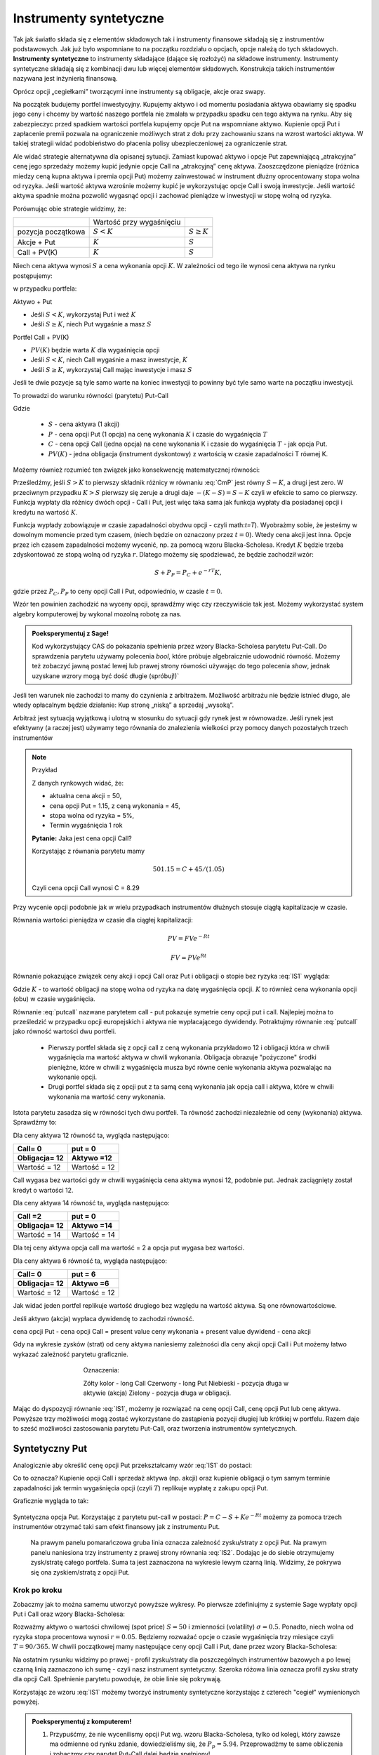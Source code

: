 ﻿Instrumenty syntetyczne
=======================

Tak jak światło składa się z elementów składowych tak i instrumenty
finansowe składają się z instrumentów podstawowych. Jak już było
wspomniane to na początku rozdziału o opcjach, opcje należą do tych
składowych. **Instrumenty syntetyczne** to instrumenty składające (dające
się rozłożyć) na składowe instrumenty. Instrumenty syntetyczne
składają się z kombinacji dwu lub więcej elementów
składowych. Konstrukcja takich instrumentów nazywana jest inżynierią
finansową.

Oprócz opcji „cegiełkami” tworzącymi inne instrumenty są obligacje,
akcje oraz swapy.

Na początek budujemy portfel inwestycyjny. Kupujemy aktywo i od
momentu posiadania aktywa obawiamy się spadku jego ceny i chcemy by
wartość naszego portfela nie zmalała w przypadku spadku cen tego
aktywa na rynku. Aby się zabezpieczyc przed spadkiem wartości portfela
kupujemy opcje Put na wspomniane aktywo.  Kupienie opcji Put i
zapłacenie premii pozwala na ograniczenie możliwych strat z dołu przy
zachowaniu szans na wzrost wartości aktywa. W takiej strategii widać
podobieństwo do płacenia polisy ubezpieczeniowej za ograniczenie
strat.

Ale widać strategie alternatywna dla opisanej sytuacji.  Zamiast
kupować aktywo i opcje Put zapewniającą „atrakcyjna” cenę jego
sprzedaży możemy kupić jedynie opcje Call na „atrakcyjną” cenę aktywa.
Zaoszczędzone pieniądze (różnica miedzy ceną kupna aktywa i premia
opcji Put) możemy zainwestować w instrument dłużny oprocentowany stopa
wolna od ryzyka.  Jeśli wartość aktywa wzrośnie możemy kupić je
wykorzystując opcje Call i swoją inwestycje. Jeśli wartość aktywa
spadnie można pozwolić wygasnąć opcji i zachować pieniądze w
inwestycji w stopę wolną od ryzyka.

Porównując obie strategie widzimy, że:


+----------+------------+-------------+
|          |Wartość przy|             |
|          |wygaśnięciu |             |
|          |            |             |
+----------+------------+-------------+
|pozycja   |:math:`S<K` |:math:`S \geq|
|początkowa|            |K`           |
|          |            |             |
+----------+------------+-------------+
|Akcje +   |:math:`K`   |:math:`S`    |
|Put       |            |             |
|          |            |             |
+----------+------------+-------------+
|Call +    |:math:`K`   |:math:`S`    |
|PV(K)     |            |             |
+----------+------------+-------------+



Niech cena aktywa wynosi :math:`S` a cena wykonania opcji :math:`K`.  W zależności od
tego ile wynosi cena aktywa na rynku postępujemy:

w przypadku portfela:

Aktywo + Put

- Jeśli :math:`S < K`, wykorzystaj Put i weź :math:`K`
- Jeśli :math:`S\geq K`, niech Put wygaśnie a masz :math:`S`

Portfel  Call + PV(K)

- :math:`PV(K)` będzie warta :math:`K` dla wygaśnięcia opcji 
- Jeśli :math:`S < K`, niech Call wygaśnie a masz inwestycje, :math:`K`
- Jeśli :math:`S\geq K`, wykorzystaj Call mając inwestycje i masz  :math:`S`

Jeśli te dwie pozycje są tyle samo warte na koniec inwestycji to
powinny być tyle samo warte na początku inwestycji.

To prowadzi do warunku równości (parytetu) Put-Call 

.. math::
   :label: IS1

   S + P = C + PV(K)


Gdzie

 - :math:`S` - cena aktywa (1 akcji)
 - :math:`P` - cena opcji Put (1 opcja) na cenę wykonania :math:`K` i czasie
   do wygaśnięcia :math:`T`
 - :math:`C` - cena opcji Call (jedna opcja) na cene wykonania K i
   czasie do wygaśnięcia :math:`T` - jak opcja Put.
 - :math:`PV(K)` - jedna obligacja (instrument dyskontowy) z wartością
   w czasie zapadalności T równej K.


Możemy również rozumieć ten związek jako konsekwencję matematycznej
równości:

.. math::
   :label: CmP   

   \max (S-K,0)  -    \max (K-S,0)  = S-K.


Prześledźmy, jeśli :math:`S>K` to pierwszy składnik różnicy w równaniu
:eq:`CmP` jest równy :math:`S-K`, a drugi jest zero. W przeciwnym
przypadku :math:`K>S` pierwszy się zeruje a drugi daje
:math:`-(K-S)=S-K` czyli w efekcie to samo co pierwszy. Funkcja
wypłaty dla różnicy dwóch opcji - Call i Put, jest więc taka sama jak
funkcja wypłaty dla posiadanej opcji i kredytu na wartość :math:`K`.

Funkcja wypłady zobowiązuje w czasie zapadalności obydwu opcji - czyli
math:`t=T`).  Wyobrażmy sobie, że jesteśmy w dowolnym momencie przed
tym czasem, (niech będzie on oznaczony przez :math:`t=0`). Wtedy cena
akcji jest inna. Opcje przez ich czasem zapadalności możemy wycenić,
np. za pomocą wzoru Blacka-Scholesa. Kredyt :math:`K` będzie trzeba
zdyskontować ze stopą wolną od ryzyka :math:`r`. Dlatego możemy się
spodziewać, że będzie zachodził wzór:

.. math::

    S + P_P =    P_C + e^{-rT} K,

gdzie przez :math:`P_C,P_P` to ceny opcji Call i Put, odpowiednio, w
czasie :math:`t=0`. 

Wzór ten powinien zachodzić na wyceny opcji, sprawdźmy więc czy
rzeczywiście tak jest. Możemy wykorzystać system algebry komputerowej
by wykonal mozolną robotę za nas.

.. admonition:: Poeksperymentuj z Sage!

 Kod wykorzystujący CAS do pokazania spełnienia przez wzory
 Blacka-Scholesa parytetu Put-Call. Do sprawdzenia parytetu używamy
 polecenia `bool`, które próbuje algebraicznie udowodnić
 równość. Możemy też zobaczyć jawną postać lewej lub prawej strony
 równości używając do tego polecenia `show`, jednak uzyskane wzrory
 mogą być dość długie (spróbuj!)`

 .. only:: html


  .. sagecellserver::

     var("S0,K,r,T,sigma")
     cdf(x) = 1/2*(1+erf(x/sqrt(2)))
     d1=(log(S0/K)+(r+sigma**2/2)*T)/(sigma*sqrt(T))
     d2=d1-sigma*sqrt(T)
     C(S0,K,r,T,sigma) = S0*cdf(d1)-K*exp(-r*T)*cdf(d2)
     P(S0,K,r,T,sigma) = K*exp(-r*T)*cdf(-d2)-S0*cdf(-d1)
     bool( S0+P(S0,K,r,T,sigma) == K*exp(-r*T) + C(S0,K,r,T,sigma) )

 .. only:: latex

  .. code-block:: python

     var("S0,K,r,T,sigma")
     cdf(x) = 1/2*(1+erf(x/sqrt(2)))
     d1=(log(S0/K)+(r+sigma**2/2)*T)/(sigma*sqrt(T))
     d2=d1-sigma*sqrt(T)
     C(S0,K,r,T,sigma) = S0*cdf(d1)-K*exp(-r*T)*cdf(d2)
     P(S0,K,r,T,sigma) = K*exp(-r*T)*cdf(-d2)-S0*cdf(-d1)
     bool( S0+P(S0,K,r,T,sigma) == K*exp(-r*T) + C(S0,K,r,T,sigma) )


Jeśli ten warunek nie zachodzi to mamy do czynienia z arbitrażem.
Możliwość arbitrażu nie będzie istnieć długo, ale wtedy opłacalnym
będzie działanie: Kup stronę „niską” a sprzedaj „wysoką”.

Arbitraż jest sytuacją wyjątkową i ulotną w stosunku do sytuacji gdy
rynek jest w równowadze.  Jeśli rynek jest efektywny (a raczej jest)
używamy tego równania do znalezienia wielkości przy pomocy danych
pozostałych trzech instrumentów

.. note:: Przykład

    Z danych rynkowych widać, że:

    - aktualna cena akcji = 50, 
    - cena opcji Put = 1.15, z ceną wykonania = 45, 
    - stopa wolna od ryzyka = 5%, 
    - Termin wygaśnięcia 1 rok

    **Pytanie:** Jaka jest cena  opcji Call?

    Korzystając z równania parytetu mamy 

    .. math::

       50  1.15 = C + 45 / (1.05)

    Czyli cena opcji Call wynosi  C = 8.29 



Przy wycenie opcji podobnie jak w wielu przypadkach instrumentów
dłużnych stosuje ciągłą kapitalizacje w czasie.

Równania wartości pieniądza w czasie dla ciągłej kapitalizacji:

.. math::

   PV = FVe^{-Rt} 

   FV = PVe^{Rt} 


Równanie pokazujące związek ceny akcji i opcji Call oraz Put i
obligacji o stopie bez ryzyka :eq:`IS1` wygląda:

.. math::
  :label: putcall

   S + P = C + Ke^{-Rt} 


Gdzie :math:`K` - to wartość obligacji na stopę wolna od ryzyka na
datę wygaśnięcia opcji. :math:`K` to również cena wykonania opcji
(obu) w czasie wygaśnięcia.

Równanie :eq:`putcall` nazwane parytetem call - put pokazuje symetrie
ceny opcji put i call. Najlepiej można to prześledzić w przypadku
opcji europejskich i aktywa nie wypłacającego dywidendy. Potraktujmy
równanie :eq:`putcall` jako równość wartości dwu portfeli. 

 - Pierwszy portfel składa się z opcji call z ceną wykonania
   przykładowo 12 i obligacji która w chwili wygaśnięcia ma wartość
   aktywa w chwili wykonania. Obligacja obrazuje "pożyczone" środki
   pieniężne, które w chwili z wygaśnięcia musza być równe cenie
   wykonania aktywa pozwalając na wykonanie opcji.

 - Drugi portfel składa się z opcji put z ta samą ceną wykonania jak
   opcja call i aktywa, które w chwili wykonania ma wartość ceny
   wykonania.

Istota parytetu zasadza się w równości tych dwu portfeli. Ta równość
zachodzi niezależnie od ceny (wykonania) aktywa. Sprawdźmy to:


Dla ceny aktywa 12 równość ta, wygląda następująco:


=============  =============
Call= 0	        put = 0
Obligacja= 12   Aktywo =12
=============  =============
Wartość = 12    Wartość = 12
=============  =============


Call wygasa bez wartości gdy w chwili wygaśnięcia cena aktywa wynosi
12, podobnie put. Jednak zaciągnięty został kredyt o wartości 12.


Dla ceny aktywa 14 równość ta, wygląda następująco:

=============  =============
Call =2        put = 0
Obligacja= 12  Aktywo =14
=============  =============
Wartość = 14   Wartość = 14
=============  =============

Dla tej ceny aktywa opcja call ma wartość = 2 a opcja put wygasa bez
wartości.

Dla ceny aktywa 6 równość ta, wygląda następująco:

=============  =============
Call= 0	        put = 6
Obligacja= 12   Aktywo =6
=============  =============
Wartość = 12    Wartość = 12
=============  =============

Jak widać jeden portfel replikuje wartość drugiego bez względu na
wartość aktywa. Są one równowartościowe.


Jeśli aktywo (akcja) wypłaca dywidendę to zachodzi równość.


cena opcji Put - cena opcji Call  = present value ceny wykonania  + present value dywidend  - cena akcji 


Gdy na wykresie zysków (strat) od ceny aktywa naniesiemy zależności
dla ceny akcji opcji Call i Put możemy łatwo wykazać zależność
parytetu graficznie.


..
   .. sagecellserver::

       plot( longCALL(S,50,0)-P_c,(S,0,100),figsize=4,color='yellow')+\
        plot( longPUT(S,50,0)-P_p,(S,0,100),color='red',aspect_ratio=1)+\
        plot( S-50,(S,0,100),color='blue',aspect_ratio=1)+\
        plot( ( 50-50*exp(-0.05*90/365.) ),(S,0,100),color='green',aspect_ratio=1)


.. figure:: figs/parytet0.*
   :align: center
   :figwidth: 480px
 
   Oznaczenia:

   Zółty kolor - long Call
   Czerwony  - long Put
   Niebieski - pozycja długa w aktywie (akcja)
   Zielony - pozycja długa w obligacji.


Mając do dyspozycji równanie :eq:`IS1`, możemy je rozwiązać na cenę
opcji Call, cenę opcji Put lub cenę aktywa. Powyższe trzy możliwości
mogą zostać wykorzystane do zastąpienia pozycji długiej lub krótkiej w
portfelu. Razem daje to sześć możliwości zastosowania parytetu
Put-Call, oraz tworzenia instrumentów syntetycznych.


Syntetyczny Put
---------------

Analogicznie aby określić cenę opcji Put przekształcamy wzór :eq:`IS1`
do postaci:

.. math::
   :label: IS2

   P = C - S + K e^{-Rt}

Co to oznacza?  Kupienie opcji Call i sprzedaż aktywa (np. akcji) oraz
kupienie obligacji o tym samym terminie zapadalności jak termin
wygaśnięcia opcji (czyli :math:`T`) replikuje wypłatę z zakupu opcji
Put.

Graficznie wygląda to tak:

.. figure:: figs/P_CSK.png
   :align: center

   Syntetyczna opcja Put. Korzystając z parytetu put-call w postaci:
   :math:`P = C - S + K e^{-Rt}` możemy za pomoca trzech instrumentów
   otrzymać taki sam efekt finansowy jak z instrumentu Put. 

	 Na prawym panelu pomarańczowa gruba linia oznacza zależność
	 zysku/straty z opcji Put. Na prawym panelu naniesiona trzy
	 instrumenty z prawej strony równania :eq:`IS2`. Dodając je do
	 siebie otrzymujemy zysk/stratę całego portfela. Suma ta jest
	 zaznaczona na wykresie lewym czarną linią. Widzimy, że pokrywa się
	 ona zyskiem/stratą z opcji Put.








Krok po kroku
~~~~~~~~~~~~~

Zobaczmy jak to można samemu utworzyć powyższe wykresy. Po pierwsze
zdefiniujmy z systemie Sage wypłaty opcji Put i Call oraz wzory
Blacka-Scholesa:


.. sagecellserver::

    var('S')
    def longCALL(S,K,P=0):
        return max_symbolic(S-K,0)-P
    def longPUT(S,K,P=0):
        return max_symbolic(K-S,0)-P
    var('sigma,S0,K,T,r')
    cdf(x) = 1/2*(1+erf(x/sqrt(2)))
    d1=(log(S0/K)+(r+sigma**2/2)*T)/(sigma*sqrt(T))
    d2=d1-sigma*sqrt(T)
    C(S0,K,r,T,sigma) = S0*cdf(d1)-K*exp(-r*T)*cdf(d2)
    P(S0,K,r,T,sigma) = K*exp(-r*T)*cdf(-d2)-S0*cdf(-d1)
    print "Wczytano definicje!"

Rozważmy aktywo o wartości chwilowej (spot price) :math:`S=50` i
zmienności (volatility) :math:`\sigma=0.5`. Ponadto, niech wolna od
ryzyka stopa procentowa wynosi :math:`r=0.05`. Będziemy rozważać opcje
o czasie wygaśnięcia trzy miesiące czyli :math:`T=90/365`. W chwili
początkowej mamy następujące ceny opcji Call i Put, dane przez wzory
Blacka-Scholesa:

.. sagecellserver::

    P_c,P_p = C(50,50,.05,90/365.,0.3).n(),P(50,50,.05,90/365.,0.3).n()
    print P_c,P_p


.. sagecellserver::

    p3= plot( longCALL(S,50,0)-P_c,(S,0,100),color='red',aspect_ratio=1)+\
     plot( - (S-50),(S,0,100),color='green',aspect_ratio=1)+\
     plot( ( 50-50*exp(-0.05*90/365.) ) ,(S,0,100),color='blue',aspect_ratio=1,figsize=4)
    show(p3)

.. sagecellserver::

   p2=plot( longCALL(S,50,0)-P_c-( S-50) + ( 50-50*exp(-0.05*90/365.) ),(S,0,100),color='black',aspect_ratio=1,zorder=10)
   p2 += plot( longPUT(S,50,0)-P_p,(S,0,100),color='pink',thickness=5,figsize=4)
   html.table([["Instrumenty bazowe","Instrument syntetyczny"],[p3,p2]])


Na ostatnim rysunku widzimy po prawej - profil zysku/straty dla
poszczególnych instrumentów bazowych a po lewej czarną linią
zaznaczono ich sumę - czyli nasz instrument syntetyczny. Szeroka
różowa linia oznacza profil zysku straty dla opcji Call. Spełnienie
parytetu powoduje, że obie linie się pokrywają.

   


Korzystając ze wzoru :eq:`IS1` możemy tworzyć instrumenty syntetyczne
korzystając z czterech "cegieł" wymienionych powyżej.


.. admonition:: Poeksperymentuj z komputerem!

   1. Przypuśćmy, że nie wycenilismy opcji Put wg. wzoru
      Blacka-Scholesa, tylko od kolegi, który zawsze ma odmienne od
      rynku zdanie, dowiedzieliśmy się, że
      :math:`P_p=5.94`. Przeprowadźmy te same obliczenia i zobaczmy
      czy parytet Put-Call dalej będzie spełniony!

   #. Napisz własne programy rysujące pozostałe pięc instrumentów syntetycznych.


Syntetyczna pozycja Long Stock
------------------------------

Można stworzyć syntetyczną pozycję posiadania akcji poprzez kupienie
Call, sprzedaż Put, i zainwestowanie ceny wykonania na stopę wolna od
ryzyka do wygaśnięcia.

.. math::

   S = C - P + Ke^{-Rt}


Graficznie pokazuje to rysunek poniżej:

.. figure:: figs/S_CPK.png
   :align: center

   Parytet put-call: :math:`S = C - P + Ke^{-Rt}`


Syntetyczny Long Call
---------------------

Można zbudować pozycje syntetyczną long Call poprzez kupienie Put,
kupienie akcji za pożyczoną kwotę równa cenie wykonania i spłacanej w
chwili wygaśnięcia przy stopie wolnej od ryzyka.

.. math::

   C = P + S - Ke^{-Rt}


Na wykresie 

.. figure:: figs/C_PSK.png
   :align: center

   Parytet put-call: :math:`C = P + S - Ke^{-Rt}`



Syntetyczna sprzedaż akcji
--------------------------

Można utworzyć syntetyczną pozycja sprzedaży akcji (short) poprzez
sprzedaż Call, kupienie Put, kupienie obligacji (stopa wolna od
ryzyka) za pożyczona cenę wykonania i trzymanie jej do zapadnięcia.

.. math::

   -S =  P - C - Ke^{-Rt}


Graficznie

.. figure:: figs/sS_PCK.png
   :align: center

   Parytet put-call: :math:`-S =  P - C - Ke^{-Rt}`



Syntetyczna pozycja short Put
-----------------------------

Można stworzyć syntetyczną short Put poprzez sprzedaż opcji Call,
kupno aktywa za pożyczone na stopę wolna od ryzyka do wygaśnięcia.

.. math::

   -P = S - C - Ke^{-Rt}


Graficznie przedstawia wykres

.. figure:: figs/sP_SCK.png
   :align: center

   Parytet put-call: :math:`-P = S - C - Ke^{-Rt}`



Jeśli w miejsce kontraktów kasowych na aktywo wstawimy do równania
parytetu kontrakty terminowe to otrzymamy podobne zależności dla rynku
futures ( forward).  W równości parytetu dla tego rynku opcje są
opcjami dla kupna i sprzedaży kontraktu futures.

**Podsumowując.**

Równość zwana parytetem cen opcji call i put jest spełniona przy
następujących warunkach:

1. Opcje są opcjami europejskimi
2. Cena wykonana jest identyczna dla opcji cal i opcji put. 
3. Ceny transakcji są zerowe  (tzw. Rynek bez tarcia) 
4. Stopy procentowe są niezmienne aż do terminu wygaśnięcia. 
5. Akcja nie wypłaca dywidendy. 

Parytet put-call jest skutecznym narzędziem pozwalającym na testowanie
modeli wyceny opcji. Jeśli sprawdzany model wyceny prowadzi do
wyliczenia cen które nie spełniają parytetu na rynku bez arbitrażu,
należy uznać go za błędny i go odrzucić ( albo jeszcze nad nim
popracować by usunąć jego braki).

Parytet nie stosuje się do opcji amerykańskich jeśli  są wykonywane przed dniem wygaśnięcia.

Wynika to z równań Blacka Scholes’a, które jest spełnione jeśli opcja
nie zostanie wykonana przed wygaśnięciem.  Amerykańskie opcje call i
put nie spełniają warunków parytetu, ale spełniają słabszą relacje:

.. math::

	S_0 - K \leq C - P \leq S0 - K e^{-Rt}


Warunek wypłacania dywidendy czyli warunek nr. 5 parytetu jest dość
łatwy do ominięcia jeśli uwzględni sie wartość czasową wypłacanej
dywidendy zanim opcja wygasnie.  Wyniki takich wyliczeń, które
polecamy do własnych wyliczeń można znaleźć:

W pracy Weiyu Guo i Tie Su-“ Option Put-Call Parity Relations When the
Underlying Security Pays Dividends”- International Journal of Business
and Economics, 2006, Vol. 5, No. 3, 225-230 albo
http://moya.bus.miami.edu/~tsu/ijbe2006.pdf


Instrumenty syntetyczne
-----------------------


Kilka uwag o instrumentach syntetycznych. 

Istnienie ich warunkuje ważność parytetu Call- Put. Do tego miejsca
zajecie pozycji na rynku oznaczało kupno/sprzedaż aktywa lub kontraktu
futures , kupno/sprzedaż opcji call lub put na dany
instrument. Parytet call- put jest podstawa pewnego nowego innego
spojrzenia na aktywo. Pozwala na tworzenie instrumentów rynkowych jako
kombinacji innych instrumentów dających ten sam efekt i wartość dla
inwestora.

Pozycja syntetyczna pozwala na osiągnięcie tego samego zysku( lub
straty) co posiadanie instrumentu poprzez zajecie dwu innych pozycji
na tym samym rynku. To jest często bardzo wygodne.  Przykładowo, jeśli
inwestor jest long call a chce być long put. Zamiast likwidować
pozycję i otwierać nową ,inwestor może zostać long call a sprzedać
aktywo lub kontrakt futures jeśli na takim rynku działa. Zamiast więc
dwu transakcji zawiera jedną i to dzięki temu przyjmuje syntetyczną
pozycje long put. Innymi słowy inwestor „sfabrykował” syntetyczną
pozycję dającą ten sam zysk jak long put posiadając opcje call i
sprzedając aktywo (kontrakt futures).

Syntetyczne opcje muszą posiadać te same ceny wykonania i czasy
wygaśnięcia, co jest konsekwencją założeń parytety call- put. Ponadto
jeśli pozycja syntetyczna zawiera w sobie akcje i opcje, liczba akcji
reprezentowanych przez opcje musi być równa ilości akcji.

**Zalety instrumentów  syntetycznych.**

Instrumenty syntetyczne  stwarzają w pewnych sytuacjach możliwości  które mogą być atrakcyjne dla ich posiadacza.

1. Tworząc kontrakt syntetyczny wchodzimy w posiadanie instrumentu
   który nie istnieje inaczej niż wspomniany syntetyk.
2. W pewnych sytuacjach może być taniej kupić syntetyk niż instrument,
   który syntetyk „ naśladuje” ze względu na opłaty, prowizje, spready
   oraz wolumen który wymagany jest przy zakupie instrumentu
   „fizycznego’.
3. Często ( ale nie zawsze) syntetyki są mniej zmienne niż ceny
   instrumentów fizycznych.
4. Przykładem zalety syntetyka jest sytuacja krótkiej sprzedaży
. Jeśli sprzedajemy krótko akcje nie musimy jej pożyczać i nie musimy
się martwić o płatność dywidendy na sprzedaną krótko akcje.

Niemniej jednak należy pamiętać , ze instrumenty syntetyczne pozwalają
na większą spekulacje i pozwalają na uniknięcie depozytów
zabezpieczających. Przykładowo może się wydawać , że w przypadku
syntetycznego long/short futures można uniknąć płacenia depozytu
zabezpieczającego. Niestety , pozycja short put wymaga tego samego
depozytu jak pozycja short futures. Syntetyczna pozycja long futures
wymaga wpłaty podiobnego rzędu jak „fizyczna” pozycja długa na rynku
kontraktów fures.




Swapy
-----

Transakcje swapowe to syntetyczne instrumenty zbudowane z dwu
podstawowych „cegiełek” instrumentów finansowych. Przykładowo są to
polaczenia instrumentu dłużnego o stałym oprocentowaniu z instrumentem
dłużnym o zmiennym oprocentowaniu. Często do tej kombinacji
instrumentów dochodzi transakcja wymiany walut.  

Swapy stosuje się w celu unikania niedogodności związanych z wymiana
walut, przeciwdziałaniu ryzyku kursowemu oraz zabezpieczenia się przed
ryzykiem związanym z wahaniem stóp procentowych. Typowy podział swapów
to podział na swapy kuponowe i bazowe.


Swap stopy procentowej
~~~~~~~~~~~~~~~~~~~~~~

Swap kuponowy
.............


.. figure:: figs/ARF2_swap_kuponowy.png
   :align: center
   :figwidth: 480px



Najbardziej typowy swap dotyczy wymiany płatności opartej na zmiennej
stopie na płatność opartą o stopę stałą. Na ilustracji spółka A zgadza
się wykonać płatność do spółki B liczoną w oparciu o zmienne
oprocentowanie (np. LIBOR 6 - miesięczny) ustalonej kwoty. W zamian
Spółka B zgadza się dokonać płatności odsetek od tej kwoty dla stałego
oprocentowania ( np. 10% na rok) Wymiana płatności nastąpi co 6
miesięcy.

Swap  bazowy
............

.. figure:: figs/ARF2_swap_bazowy.png
   :align: center
   :figwidth: 480px


Dotyczy wymiany płatności opartych o zmienne oprocentowanie, ale dla
różnych rodzajów stóp procentowych. W przypadku swapu bazowego strony
wymieniają płatności oparte na jednym rodzaju zmiennej stopy
procentowej( np. 3- miesięczny LIBOR) na inne płatności oparte o inną
zmienną stopę oprocentowania. ( np. LIBOR 6- miesięczny).


SWAP jest transakcją zawierana przez dwie strony. Podstawową
trudnością dla instytucji z chcącej zawrzeć transakcje tego typu jest
znalezienie drugiej strony transakcji, czyli firmy chcącej również
zawrzeć transakcje swap na warunkach atrakcyjnych. To stwarza nowe
możliwości dla banków, które to pośredniczą w transakcjach i są stroną
dla każdej części transakcji zawierając oddzielne kontrakty swap z obu
stronami( klientami).


Swap stopy procentowej
......................

Inaczej nazywany IRS (czyli interest rate swap).  Polega ten swap na
tym, że płatności wynikające dla stron z kontraktu swap dotyczą tego
samego nominału kwoty, ale nie następuje tu żaden transfer tejże kwoty
ani inna forma zmiany własności. Raczej mówi się o wymianie
oprocentowania, ale nie wynika z tego, że następuje tu jakaś pożyczka.

Kontrakt swap reguluje okresowość płatności. Najczęściej są to okresy
półroczne, ale mogą być i inne. Podstawą jest regulacja zawarta w
kontrakcie. Chociaż strony umawiają się w kontrakcie co do dokonywania
płatności w regularnych odstępach czasu to w praktyce, jednak, jest to
każdorazowo, płatność jednej strony do drugiej równa różnicy
zobowiązań.

Mechanizm swapu na stopę procentową.


Niech będą dwie firmy: Spółka A i spółka B. Spółka A funkcjonuje na
rynku długo i jest uważana za spółkę o bardzo bezpiecznym bilansie i
bezpiecznej działalności finansowej. Dla tego na rynku może otrzymać
kredyt stało procentowy o stopie 8% lub zmienno procentowy w oparciu o
WIBOR + 0,5%. Spółka B jest firma młodą i oferowany dla niej kredyt
stało procentowy opiera się o stopę 10% albo kredyt o stopie zmiennej
liczony według formuły WIBOR +1%.

Załóżmy że Spółka A, oczekując wzrostu stóp procentowych chce
zaciągnąć kredyt o oprocentowaniu stałym, B zaś woli zaciągnąć kredyt
o oprocentowaniu zmiennym.

W powyższej sytuacji:

Dla spółki A korzystne jest płacić 8% za kredyt o stałym
oprocentowaniu a spółka B musi płacić WIBOR+0,5% za kredyt o zmiennym
oprocentowaniu.  I tak by było, gdyby nie istniał rynek swapów. Ale
istnieje i firmy mogą we wzajemnym współdziałaniu poprawić sobie
warunki kredytowania. Zawarcie kontraktu swap pomiędzy tymi dwoma
firmami umożliwia poprawę sytuacji każdej z nich.

Na obu rynkach firma A ma lepsza sytuacje i otrzymuje lepsze
propozycje, posiada bowiem bezwzględną przewagę na obu rynkach
kredytowych. Na rynku stóp zmiennych spółka B za kredyt o zmiennym
oprocentowaniu musi płacić tylko o 0,5% więcej niż firma A, która to
na rynku kredytów procentowych otrzymuje warunki o 2% lepsze od
spółki B. Tak wiec na rynku kredytów opartych o zmienna stopę firma B
osiąga przewagę komparatywną.
 
Firmy zawierają kontrakt swap w ramach którego spółka B zaciąga kredyt
według stopy WIBOR+1% i zobowiązuje się do płacenia stałej stopy 8.5%
na rzecz A, w zamian to Spółka A zaciąga kredyt wg stopy stałej (8%) i
zobowiązuje się do płacenia na rzecz B zmiennej stopy WIBOR.  Czyli:

.. figure:: figs/ARF2_swap_irs.png
   :align: center
   :figwidth: 680px



 
W wyniku zawartej transakcji Spółka  B płaci:

 * -stałą stopę 8.5% 
 * -WIBOR+1% 


ale dostaje:

 *  +WIBOR


Czyli, w sumie płaci 9.5% odsetek wg stałej stopy procentowej.  Dzięki
zastosowaniu takiego swapu firma B zaoszczędza 0.5% w stosunku do
stopy oferowanej przez kredytodawcę.

Natomiast spółka   A płaci:	
  * -stałą stopę 8% 
  * -WIBOR  

Lecz dostaje od spółki B:
  * +stałą stopę 8.5%, 

i w sumie płaci WIBOR-0.5% odsetek (zmienna stopa procentowa).
 
Dzięki zastosowaniu takiego swapu firma A zaoszczędza 1% w stosunku do
stopy oferowanej przez kredytodawcę.

Analiza powyższego przykładu jest ilustracją ogólniejszej
zasady. Podział zysków ze swapu może jest dowolny i negocjowany miedzy
partnerami swapu i zależy od ich porozumienia (warunków kontraktu),
aczkolwiek ograniczony.  Korzyść osiągana przez obie strony jest równa
wartości różnicy stóp oferowanych firmom na rynku stałych
pomniejszonej o wartość różnicy stóp na rynku stóp zmiennych.

W naszym przypadku wartości te wynoszą 2%-0.5%=1.5%. Natomiast w
sytuacji gdy jedna z firm ma przewagę bezwzględną na jednym rynku a
druga na drugim zysk będzie sumą wartość różnicy stóp oferowanym
firmom na rynku stóp stałych powiększoną o wartość różnicy na rynku
stóp zmiennych. W warunkach rynkowych przewaga komparatywna nie
zawsze musi występować oraz ewentualne korzyści osiągane ze swapu mogą
być zbyt małe w porównaniu do kosztów transakcji. Znalezienie drugiej
strony swapu często jest trudne. Trudność tą usuwa pośrednik
finansowy, który niejako staje się strona dla obu stron
swapu. Pośrednik przejmuje na siebie ryzyko związane z niedotrzymaniem
warunków umowy przez kontrahenta (ryzyko kredytowe), oraz może
przejmować na siebie część ryzyka walutowego (w swapach
walutowych). Żąda w zamian wynagrodzenia- czyli każda ze stron
rezygnuje na rzecz pośrednika z części beneficjów swapu.

Swap stopy procentowej ma podobną strukturę do kontraktu terminowego
futures (forward) na stopę procentową, w tym sensie, że przyszłe
zobowiązania swapu są określane dzisiaj.

Swap walutowy
~~~~~~~~~~~~~

W transakcji swapu walutowego ( currency swap), strony wymieniają
waluty po ustalonym kursie, Następnie w określonych okresach dokonują
wzajemnie płatności odsetkowych w oparciu o wcześniej ustalone pary
stóp procentowych. Na koniec, dokonują powtórnej wymiany do
oryginalnych walut w terminie zapadalności transakcji.

W każdym swapie walutowym występują trzy ważne składowe:

* Kwota główna
* Kurs wymiany
* Dwie stopy oprocentowania

Na początku swapu strony „wymieniają się” Kwotą Główną. Wymiana może
być zarówno rzeczywista jak i „teoretyczna” (fizyczna wymiana nie ma
miejsca). Kurs wymiany – kurs spot. Znaczenie kwoty głównej jest
istotne dla określenia wielkości odsetek i wielkości wtórnej wymiany
pod koniec transakcji swap. Końcowa wymiana następuje po kursie
wymiany początkowej.

Walutowy swap kuponowy
......................

Ten rodzaj swapu zwany powszechnie (currency coupon swap) ( cross
currency interest rate swap) jest złożeniem swapu walutowego ze swapem
stopy procentowej.  Mechanizm swapu jest taki sam jak poprzednio. (Te
same ruchy i zasady przepływu strumieni pieniężnych jak w swapie
walutowym). Dodatkowo zamieniane jest oprocentowanie o stopie stałej
na zmienna, lub odwrotnie.

**Przykład:** Dolarowy kredyt o stałej stopie odsetek zamieniany jest
 na kredyt w Euro o zmiennym oprocentowaniu.

Assets swap
~~~~~~~~~~~

Swap aktywów jest kombinacją  aktywów i swapu, tak by stworzyć syntetyczne aktywa. Przykładowo: aktywo stałego oprocentowania może zostać zamienione w aktywo o zmiennym oprocentowaniu wyceniane w tej samej lub innej  walucie. 

**Przykład:**
Strony transakcji : Fundusz inwestycyjny i bank.

Fundusz inwestycyjny zamierza kupić na rynku : albo obligacje o stałym
oprocentowaniu o rentowności 4 % rocznie, albo papier o zmiennym
oprocentowaniu wyceniany na poziomie LIBOR.  Bank jest zainteresowany
posiadaniem obligacji stał.opr.-4 %, albo zamierza udzielić kredytu
hipotecznego dla klienta na poziomie LIBOR + 0.5%.  Fundusz kupuje
obligacje i „swapuje” ją z bankiem, bez pośrednika.  Mechanizm swapu :
Fundusz: Kupuje obl. o rentowności 4% Płaci do banku - 3,75% Otrzymuje
z banku LIBOR

Czyli w wyniku  otrzymuje 		                                                       LIBOR +0,25
Bank:     Udziela kredytu hipotecznego o oprocentowaniu                 LIBOR +0,5%
   Otrzymuje   od Funduszu                            3,75%
       Płaci do funduszu                      - LIBOR
Czyli w sumie otrzymuje   4,25%.

W wyniku transakcji swapu z funduszem Bank wykreował syntetyczna
obligacje stało procentowa o oprocentowaniu wyższym niż rynek a
fundusz syntetyczny papier dłużny zmienno procentowy o rentowności
wyższej niż rynek.

Swap a kontrakt forward
~~~~~~~~~~~~~~~~~~~~~~~

Swap to umowa stron by wymienić się przepływami pieniężnymi w
przyszłości. Umowa ta określa daty w których strumienie pieniężne będą
płacone i sposób jak będą one liczone.  Kontrakt forward jest
przykładem prostego swapu.  W przypadku kontraktu forward, następuje
wymiana przepływów pieniężnych w danej, konkretnej dacie w
przyszłości.  W przypadku swapu przepływy występuje kilka razy w
określonych datach w przyszłości.  Czyli, ...innymi słowy,... Możemy
traktować swap jako syntetyczny portfel kontraktów forward na stopę
procentową czyli Forward Rate Agreement (FRA).

Swap jako para obligacji
~~~~~~~~~~~~~~~~~~~~~~~~

Jeśli kupujemy obligację, płacą nam odsetki. Jeśli emitujemy
obligację, to my płacimy odsetki.  W prostym swap’ie, robimy obie te
rzeczy czyli płacimy stałe oprocentowanie fixed rate, nam płacą
zmienne oprocentowanie, lub odwrotnie.

Forward Rate Agreement (FRA)
~~~~~~~~~~~~~~~~~~~~~~~~~~~~

Transakcja FRA (opisana w `skrypcie
<http://el.us.edu.pl/ekonofizyka/index.php/RF:Rynek_wymiany_walut#FRA_.28Forward_Rate_Agreement.29>`_)
to terminowa transakcja stopy procentowej polegająca na ustaleniu w
dniu jej zawarcia wysokości stopy procentowej dla przyszłego okresu
odsetkowego (np. za 6 miesięcy) w odniesieniu do kwoty nominalnej, bez
faktycznego jej zaangażowania. Zysk, bądź strata wynikają z różnicy
pomiędzy stopą procentową transakcji, a właściwą dla danego okresu
odsetkowego stawką referencyjną.

FRA są równoważne kontraktom forward w krótkoterminowych swap'ach
stopy procentowej. FRA są syntetycznymi kontraktami swap kontraktów
forward lub futures.

FRA jest umową stron aby wymienić się (swap)płatnościami wynikającymi
ze stóp procentowych poprzez umówiony okres od pewnej daty w
przyszłości. Jedna ze stron takiego kontraktu ustala sobie stałe
oprocentowanie a druga zmienne. Kwota główna nie zostaje przesuwana”
miedzy stronami, natomiast w dacie umowy jedna strona dokonuje wpłaty
by skompensować drugiej stronie różnicę pomiędzy uzgodnionym
oprocentowaniem a stopą spot w dniu zawarcia.

Jak to było zilustrowane w `skrypcie
<http://el.us.edu.pl/ekonofizyka/index.php/RF:Rynek_wymiany_walut#FRA_.28Forward_Rate_Agreement.29>`_);

Jeśli chcemy ustalić przyszłą stopę oprocentowania kredytu otrzymujemy
zmienną a płacimy stałą (kupujemy FRA). Jeśli chcemy ustabilizować
przyszła stopę inwestycji płacimy zmienną a otrzymujemy stałą
(sprzedajemy FRA).

Swaption - swapcja
------------------

Wśród instrumentów finansowych służących do zarządzania ryzykiem stopy
procentowej ważne miejsce zajmuje Swapcja (swaption). Jest to
instrument finansowy, który jest opcją na zakup/sprzedaż swapu. Długa
pozycja w opcji kupna daje prawo, ale nie obowiązek kupna
swapu. Innymi słowy swapcja daje temu, kto ją posiada prawo (ale nie
obowiązek) do zawarcia umowy swap'u z wystawcą swapcji. Warunki
transakcji swap'u ustalone zostają w umowie swapcji . Warunki te
okreslają: nominalna kwota główna wymiany, okresowość płatności stron
(np. półrocznie, rocznie), płacone i otrzymywane stopy dla wymiany
płatności, które to stopy określane są jako cena wykonania swapcji.

Podobne jak w przypadku opcji, swapcja może mieć cechy opcji
europejskiej tzn. wykonanie w dacie wygaśnięcia, albo cechy opcji
amerykańskiej- wykonalność w dowolnej dacie od zawarcia umowy do daty
wygaśnięcia.

Swapcja typu amerykańskiego daje większą elastyczność w wyborze
najlepszego czasu wykonania niż swapcja europejska co ma odbicie w
cenie. Swapcje amerykańskie są znacznie droższe od europejskich.

Wysokość premii za swapcje jest ustalana miedzy nabywcą a
sprzedającym. Swapcja jest instrumentem OTC, czyli umową zawieraną
pomiędzy bankiem specjalizującym się w transakcjach swap a klientem.
Zależy ona od stóp procentowych, ich zmienności i czasu do
wygaśnięcia. Data wygaśnięcia swapcji może wynosić i pięć lat od
chwili zawarcia umowy ale typowe okresy ustalania stóp procentowych są
między trzy a 12 miesięcy.



.. admonition:: Przykład:

   Firma z kraju Euro kupuje swapcje od Banku w dniu 23 października
   roku1, którą może wykonać w dowolnym czasie do 23 października
   następnego roku. Firma bowiem spodziewa się zawarcia transakcji
   kredytowej gdzieś w przyszłości do roku czasu i zamierza wejść w
   tym czasie w transakcje swapu płatności.  Swap dotyczy kapitału w
   wysokości 100 milionów USD i terminu 5 lat. Firma zamierza zapewnić
   sobie płatności , powiedzmy, 1% stałego oprocentowania i otrzymywać
   zmienne w wysokości USD LIBOR, w sześciomiesięcznych płatnościach
   swapowych. Premia za swapcje wynosi , powiedzmy, 300 000 i jest
   płatna w EUR.

Przyczyna dla której firma kupiła swapcje to przewidywanie ze firma
wejdzie ( lub może wejść) w umowę swapu kiedyś w ciągu roku. W ramach
tej umowy zapewnia sobie płatności stało- procentowe na poziomie 1%by
otrzymywać USD LIBOR. Taki poziom płatności byłby dla niej
zadawalający. Chce wiec zapewnić sobie takie warunki swapu, którego
umowę chce zawrzeć w przyszłości. Obawia się jednak ,ze oprocentowanie
stało procentowe może wzrosnąć zanim umowa swapu się
rozpocznie. Płacąc premie za swapcje zabezpiecza sobie już dziś niższe
płatności oprocentowania stałego.

Jeśli stopy wzrosną zanim firma będzie chciała zacząć swap to
oprocentowanie stałe też wzrośnie wtedy firma wykorzysta swapcje i
wejdzie w umowę swapu z bankiem płacąc 1% stałego procentowania a
otrzymując stopę LIBOR w dolarach amerykańskich.

Jeśli stopy obniżą się to oprocentowanie stałe też będzie niższe i
firma nie skorzysta ze swapcji wchodząc w umowę swapu na warunkach
rynkowych płacąc niższą stopę stałą niż 1 % a otrzymując LIBOR w USD.

**Dlaczego Bank  wystawia swapcje? **

Wystawiając swapcje bank bierze na siebie ryzyko, ze w czasie od
wystawienia swapcji do jej wygaśnięcia stopy procentowe mogą się
zmienić w kierunku niekorzystnym i swapcja zostanie wykorzystana przez
jej posiadacza. Gdy to się zdarzy wystawca swapcji jest zobowiązany do
zawarcia kontraktu swapu na warunkach lepszych dla posiadacza swapcji
niż aktualne warunki rynkowe.

W zamian za to ryzyko zyskuje premie za wystawienie swapcji. Wystawca
opcji spodziewa się zysku z zawartych transakcji to znaczy, ze premia
za swapcje przewyższy straty na oprocentowaniu gdy posiadacz swapcji
ją wykorzysta. Najwięcej zyskuje gdy swapcja nie zostaje wykonana (
podobnie jak w przypadku opcji).

Jeśli swapcja zostaje wykonana, czyli stopy procentowe wykonywane (
wynikające z umowy swapcji) są bardziej korzystne dla posiadacza
swapcji w stosunku do stóp na rynku swapów, to zysk posiadacza swapcji
to niższe płatności oprocentowania albo wyższe przychody z
oprocentowania w swapie. A jego stratą jest płacona za swapcje premia.

Należy podkreślić, że ryzykom wystawcy swapcji może być duże jeśli
zmienność stóp procentowych na rynku jest znaczna, a nominał kapitału
wielki. Załóżmy że swap dotyczy 100 milionów a posiadacz swapcji
zamierza płacić 1% stałego otrzymując LIBOR w zamian. Gdy stopy na
rynku swapów będą równe np. 2% skorzysta on z swapcji a jej wystawca
będzie otrzymywał mniej niż stopy rynkowe stałe ( a pewnie i mniej niż
LIBOR, który będzie płacił). Jego „ strata” w tym przypadku wyniesie
1% (2%-1%) roczne od kapitału czyli 1 milion rocznie. Jeśli stopy
będą bardziej zmienne ( i wyniosą np. 3%) to rozmiar tej straty
wyniesie 2 miliony. W przypadku dużej zmienności na rynku stóp
procentowych premia za swapcje będzie tez wyższa.

Swapcje stosuje się by zabezpieczyć swą ekspozycje na ryzyko stóp
procentowych, w przypadku spodziewanego zawierania swapu w
przyszłości. Swapcja gwarantuje najgorszy przypadek stóp dla
swapu. Dla posiadacza swapcji, który chce płacić stałe oprocentowanie
w swapie swapcja gwarantuje maksymalna stopę płatności. Dla posiadacza
swapcji, który chce otrzymywać stała stopę , swapcja zabezpiecza
minimalny poziom otrzymywanego oprocentowania.

Swapcja jest podobna do kontraktów caps i floor i collars w tym
sensie, że są to też kontrakty opcyjnie na stopę procentową. Jednak w
odróżnieniu od tych kontraktów są częściej stosowane ze wzgledu na
lepsze dopasowanie do rynku swapów.
